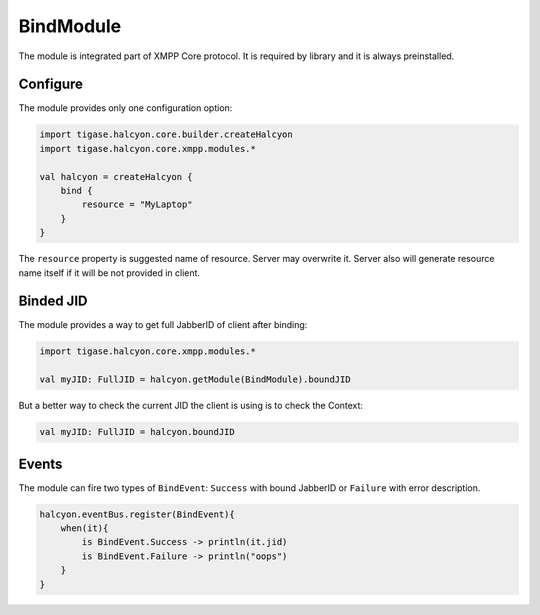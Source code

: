BindModule
----------

The module is integrated part of XMPP Core protocol. It is required by library and it is always preinstalled.

Configure
^^^^^^^^^

The module provides only one configuration option:

.. code:: kotlin

    import tigase.halcyon.core.builder.createHalcyon
    import tigase.halcyon.core.xmpp.modules.*

    val halcyon = createHalcyon {
        bind {
            resource = "MyLaptop"
        }
    }

The ``resource`` property is suggested name of resource. Server may overwrite it. Server also will generate resource
name itself if it will be not provided in client.

Binded JID
^^^^^^^^^^

The module provides a way to get full JabberID of client after binding:

.. code:: kotlin

    import tigase.halcyon.core.xmpp.modules.*

    val myJID: FullJID = halcyon.getModule(BindModule).boundJID

But a better way to check the current JID the client is using is to check the Context:

.. code:: kotlin

    val myJID: FullJID = halcyon.boundJID

Events
^^^^^^

The module can fire two types of ``BindEvent``: ``Success`` with bound JabberID or ``Failure`` with error description.

.. code:: kotlin

    halcyon.eventBus.register(BindEvent){
        when(it){
            is BindEvent.Success -> println(it.jid)
            is BindEvent.Failure -> println("oops")
        }
    }
